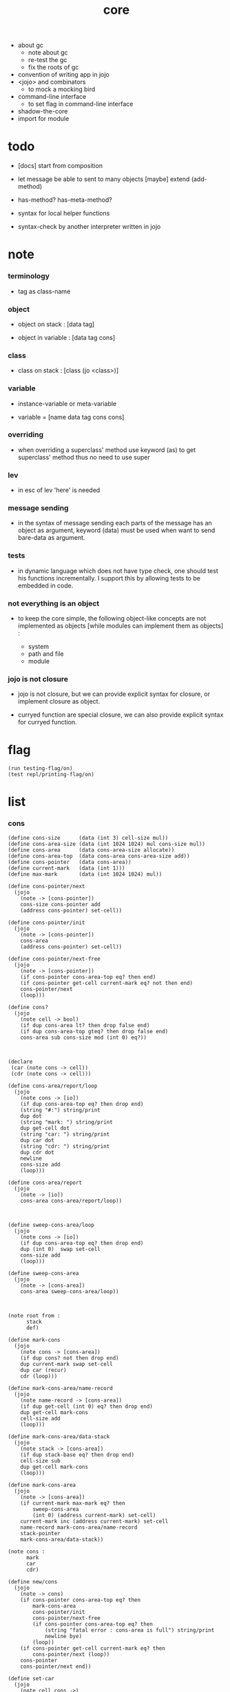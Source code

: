 #+property: tangle core.jo
#+title: core

- about gc
  - note about gc
  - re-test the gc
  - fix the roots of gc

- convention of writing app in jojo
- <jojo> and combinators
  - to mock a mocking bird
- command-line interface
  - to set flag in command-line interface
- shadow-the-core
- import for module

* todo

  - [docs] start from composition

  - let message be able to sent to many objects
    [maybe] extend (add-method)

  - has-method? has-meta-method?

  - syntax for local helper functions

  - syntax-check by another interpreter written in jojo

* note

*** terminology

    - tag as class-name

*** object

    - object on stack :
      [data tag]

    - object in variable :
      [data tag cons]

*** class

    - class on stack :
      [class (jo <class>)]

*** variable

    - instance-variable or meta-variable

    - variable = [name data tag cons cons]

*** overriding

    - when overriding a superclass' method
      use keyword (as) to get superclass' method
      thus no need to use super

*** lev

    - in esc of lev
      'here' is needed

*** message sending

    - in the syntax of message sending
      each parts of the message has an object as argument,
      keyword (data) must be used when want to send bare-data as argument.

*** tests

    - in dynamic language which does not have type check,
      one should test his functions incrementally.
      I support this by allowing tests to be embedded in code.

*** not everything is an object

    - to keep the core simple,
      the following object-like concepts are not implemented as objects
      [while modules can implement them as objects] :

      - system
      - path and file
      - module

*** jojo is not closure

    - jojo is not closure,
      but we can provide explicit syntax for closure,
      or implement closure as object.

    - curryed function are special closure,
      we can also provide explicit syntax for curryed function.

* flag

  #+begin_src jojo
  (run testing-flag/on)
  (test repl/printing-flag/on)
  #+end_src

* list

*** cons

    #+begin_src jojo
    (define cons-size      (data (int 3) cell-size mul))
    (define cons-area-size (data (int 1024 1024) mul cons-size mul))
    (define cons-area      (data cons-area-size allocate))
    (define cons-area-top  (data cons-area cons-area-size add))
    (define cons-pointer   (data cons-area))
    (define current-mark   (data (int 1)))
    (define max-mark       (data (int 1024 1024) mul))

    (define cons-pointer/next
      (jojo
        (note -> [cons-pointer])
        cons-size cons-pointer add
        (address cons-pointer) set-cell))

    (define cons-pointer/init
      (jojo
        (note -> [cons-pointer])
        cons-area
        (address cons-pointer) set-cell))

    (define cons-pointer/next-free
      (jojo
        (note -> [cons-pointer])
        (if cons-pointer cons-area-top eq? then end)
        (if cons-pointer get-cell current-mark eq? not then end)
        cons-pointer/next
        (loop)))

    (define cons?
      (jojo
        (note cell -> bool)
        (if dup cons-area lt? then drop false end)
        (if dup cons-area-top gteq? then drop false end)
        cons-area sub cons-size mod (int 0) eq?))



    (declare
     (car (note cons -> cell))
     (cdr (note cons -> cell)))

    (define cons-area/report/loop
      (jojo
        (note cons -> [io])
        (if dup cons-area-top eq? then drop end)
        (string "#:") string/print
        dup dot
        (string "mark: ") string/print
        dup get-cell dot
        (string "car: ") string/print
        dup car dot
        (string "cdr: ") string/print
        dup cdr dot
        newline
        cons-size add
        (loop)))

    (define cons-area/report
      (jojo
        (note -> [io])
        cons-area cons-area/report/loop))



    (define sweep-cons-area/loop
      (jojo
        (note cons -> [io])
        (if dup cons-area-top eq? then drop end)
        dup (int 0)  swap set-cell
        cons-size add
        (loop)))

    (define sweep-cons-area
      (jojo
        (note -> [cons-area])
        cons-area sweep-cons-area/loop))



    (note root from :
          stack
          def)

    (define mark-cons
      (jojo
        (note cons -> [cons-area])
        (if dup cons? not then drop end)
        dup current-mark swap set-cell
        dup car (recur)
        cdr (loop)))

    (define mark-cons-area/name-record
      (jojo
        (note name-record -> [cons-area])
        (if dup get-cell (int 0) eq? then drop end)
        dup get-cell mark-cons
        cell-size add
        (loop)))

    (define mark-cons-area/data-stack
      (jojo
        (note stack -> [cons-area])
        (if dup stack-base eq? then drop end)
        cell-size sub
        dup get-cell mark-cons
        (loop)))

    (define mark-cons-area
      (jojo
        (note -> [cons-area])
        (if current-mark max-mark eq? then
            sweep-cons-area
            (int 0) (address current-mark) set-cell)
        current-mark inc (address current-mark) set-cell
        name-record mark-cons-area/name-record
        stack-pointer
        mark-cons-area/data-stack))

    (note cons :
          mark
          car
          cdr)

    (define new/cons
      (jojo
        (note -> cons)
        (if cons-pointer cons-area-top eq? then
            mark-cons-area
            cons-pointer/init
            cons-pointer/next-free
            (if cons-pointer cons-area-top eq? then
                (string "fatal error : cons-area is full") string/print
                newline bye)
            (loop))
        (if cons-pointer get-cell current-mark eq? then
            cons-pointer/next (loop))
        cons-pointer
        cons-pointer/next end))

    (define set-car
      (jojo
        (note cell cons ->)
        cell-size add
        set-cell))

    (define set-cdr
      (jojo
        (note cell cons ->)
        cell-size add
        cell-size add
        set-cell))

    (define car
      (jojo
        (note cons -> cell)
        cell-size add
        get-cell))

    (define cdr
      (jojo
        (note cons -> cell)
        cell-size add
        cell-size add
        get-cell))

    (define cons
      (jojo
        (note cdr-cell car-cell -> cons)
        new/cons
        tuck set-car
        tuck set-cdr))
    #+end_src

*** assoc-list

    #+begin_src jojo
    (define assq
      (jojo
        (note assoc-list value -> pair or null)
        (if over null eq? then drop drop null end)
        (if over car cdr over eq? then drop car end)
        swap cdr swap (loop)))

    (define assoc/find
      (jojo
        (note assoc-list value -> [pair true] or [false])
        (if over null eq? then drop drop false end)
        (if over car cdr over eq? then drop car true end)
        swap cdr swap (loop)))
    #+end_src

*** list/print

    #+begin_src jojo
    (define list/print
      (jojo
        (note list -> [output])
        (if dup null eq? then drop (jo null) jo/print (string " ") string/print end)
        (if dup cons? not then dot end)
        dup cdr (recur)
        car (recur) (jo cons) jo/print (string " ") string/print))
    #+end_src

*** list/copy

    #+begin_src jojo
    (define list/copy
      (jojo
        (note list -> list)
        (note circles are not handled)
        (if dup cons? then end)
        dup cdr (recur)
        car (recur)
        swap
        cons))
    #+end_src

*** set-tail

    #+begin_src jojo
    (define set-tail
      (jojo
        (note element list ->)
        (if dup cdr null eq? then
            swap
            null swap cons
            swap
            set-cdr end)
        (el cdr (loop))))
    #+end_src

*** list/member?

    #+begin_src jojo
    (define list/member?
      (jojo
        (note element list -> true or false)
        (if dup null eq? then 2drop false end)
        (if 2dup car eq? then 2drop true end)
        (el cdr (loop))))
    #+end_src

* core keywords

*** (lev)

    #+begin_src jojo
    (define lev
      (note lev denotes leave-data-here)
      (keyword
        read/jo
        (if dup round-ket eq? then drop end)
        (if dup round-bar eq? then drop
            read/jo
            (if dup (jo esc) eq? then
                drop compile-until-round-ket (loop))
            (el jo/apply (jo here) here (loop)))
        (el (jo ins/lit) here
            here
            (jo here) here (loop))))
    #+end_src

*** (alias)

    #+begin_src jojo
    (define alias
      (keyword
        read/raw-jo (> nick)
        (if (< nick) round-ket eq? then end)
        read/jo (> name)
        (if (< name) round-ket eq? then
            (string "- alias meet uneven list") string/print newline
            (string "  last nick : ") string/print (< nick) jo/print
            newline
            end)
        (el (lev ins/lit (< nick)
                 ins/lit (< name)
                 alias-push)
            (loop))))
    #+end_src

*** (cat)

    #+begin_src jojo
    (define cat
      (keyword
        read/raw-jo
        (if dup round-ket eq? then drop end)
        (if dup double-quote eq? then
            drop one-string
            (lev string/print)
            (loop))
        (if dup round-bar eq? then drop
            read/jo jo/apply (loop))
        (el here (loop))))
    #+end_src

*** (orz)

    #+begin_src jojo
    (define orz
      (keyword
        cat (lev debug)))
    #+end_src

*** (assert)

    - (assert) for embedding tests in code.
      and use (include) to separate tests out.

    #+begin_src jojo
    (define read/bare-jojo
      (jojo
        (lev ins/jump)
        compiling-stack/tos (> offset-place)
        compiling-stack/inc
        compiling-stack/tos (> bare-jojo)
        compile-jojo
        compiling-stack/tos (< offset-place) set-cell
        (< bare-jojo)))

    (define assert
      (keyword
        read/bare-jojo (> bare-jojo)
        (< bare-jojo) apply
        (if then end)
        (orz "- assert fail on : " (< bare-jojo) bare-jojo/print newline)))
    #+end_src

* jo

*** jo/left-part-of-byte

    #+begin_src jojo
    (define jo/left-part-of-byte
      (jojo
        (note byte jo -> jo)
        tuck
        jo/find-byte
        (if not then (cat "- jo/left-part-of-byte fail") end)
        swap
        jo/left-part))
    #+end_src

*** jo/right-part-of-byte

    #+begin_src jojo
    (define jo/right-part-of-byte
      (jojo
        (note byte jo -> jo)
        tuck
        jo/find-byte
        (if not then (cat "- jo/left-part-of-byte fail") end)
        inc
        swap
        jo/right-part))
    #+end_src

* oo

*** note

    - class
      - one superclass
        thus single inheritance
      - meta-variable
      - meta-method
        two ways to implement object creation :
        [1] to use meta class -- class is an object
        [2] to use meta method -- class is not an object
        i will use [2]
      - instance-variable
        i.e. parts of the object
      - method-list
        where super can be used to use an method of superclass
        to implement a new method to override it

    - interface-generator
      when defining a class
      different interface-generator can be used to generate method list
      for example
      - low level array like data with free
      - high level list list data using gc

*** [helper] class

    #+begin_src jojo
    (define class/get-tag                 (jojo (jo tag) assq car))

    (define class/has-superclass?         (jojo (jo inherit) assq null eq? not))
    (define class/get-super-tag           (jojo (jo inherit) assq car))

    (define class/has-meta-variable-list? (jojo (jo meta-variable) assq null eq? not))
    (define class/get-meta-variable-list  (jojo (jo meta-variable) assq car))

    (define class/has-meta-method-list?   (jojo (jo meta-method) assq null eq? not))
    (define class/get-meta-method-list    (jojo (jo meta-method) assq car))

    (define class/has-variable-list?      (jojo (jo variable) assq null eq? not))
    (define class/get-variable-list       (jojo (jo variable) assq car))

    (define class/has-method-list?        (jojo (jo method) assq null eq? not))
    (define class/get-method-list         (jojo (jo method) assq car))
    #+end_src

*** (define-class)

    #+begin_src jojo
    (define define-class/keyword/one-variable
      (keyword
        (lev ins/lit
             (esc read/jo here
                  compile-until-round-ket)
             cons cons cons)))

    (define jo-ending-with-colon?
      (jojo
        (note jo -> bool)
        jo->string string/last-byte
        (byte ":") eq?))

    (define define-class/keyword/one-method/complex-message
      (keyword
        (note sum-jo -> sum-jo)
        read/jo
        (if dup round-ket eq? then drop end)
        (if dup jo-ending-with-colon? then
            jo/append
            (loop))
        swap (recur) swap
        (lev ins/lit
             (esc here)
             local-in)))

    (define define-class/keyword/one-method/message
      (keyword
        (note -> jo)
        read/jo
        (if dup round-bar eq? not then end)
        drop read/jo drop
        empty-jo define-class/keyword/one-method/complex-message))

    (define define-class/keyword/one-method/help
      (keyword
        (lev ins/jump)
        compiling-stack/tos (> offset-place)
        compiling-stack/inc
        compiling-stack/tos (> bare-jojo)
        define-class/keyword/one-method/message (> message)
        compile-jojo
        compiling-stack/tos (< offset-place) set-cell
        (lev ins/lit (< bare-jojo)
             ins/lit (< message)
             swap
             cons)))

    (define define-class/keyword/one-method
      (keyword
        define-class/keyword/one-method/help
        (lev cons)))

    (define define-class/keyword/inherit
      (keyword
        (lev ins/lit inherit
             ins/lit
             (esc read/jo here
                  ignore)
             cons
             cons)))

    (define define-class/keyword/meta-variable-list
      (keyword
        (alias = define-class/keyword/one-variable)
        (lev ins/lit meta-variable
             null
             (esc compile-until-round-ket)
             cons
             cons)))

    (define define-class/keyword/meta-method-list
      (keyword
        (alias * define-class/keyword/one-method)
        (lev ins/lit meta-method
             null
             (esc compile-until-round-ket)
             cons
             cons)))

    (define define-class/keyword/variable-list
      (keyword
        (alias = define-class/keyword/one-variable)
        (lev ins/lit variable
             null
             (esc compile-until-round-ket)
             cons
             cons)))

    (define define-class/keyword/method-list
      (keyword
        (alias * define-class/keyword/one-method)
        (lev ins/lit method
             null
             (esc compile-until-round-ket)
             cons
             cons)))

    (define define-class/help
      (keyword
        read/jo (> tag)
        (alias
          inherit       define-class/keyword/inherit
          meta-method   define-class/keyword/meta-method-list
          meta-variable define-class/keyword/meta-variable-list
          variable      define-class/keyword/variable-list
          method        define-class/keyword/method-list)
        (lev null
             ins/lit tag
             ins/lit (< tag)
             cons
             cons
             (esc compile-until-round-ket)
             ins/lit <class>
             ins/lit (< tag))))

    (define define-class
      (keyword
        compiling-stack/tos (> begin)
        define-class/help
        (lev end)
        (< begin) apply
        bind-name))
    #+end_src

*** send

***** send-to-class

      #+begin_src jojo
      (define send-to-class/find-meta-method
        (jojo
          (note class message -> [value <*> true] or [false])
          (> class message)
          (if (< class) class/has-meta-method-list? then
              (< class) class/get-meta-method-list
              (< message)
              assoc/find
              (if then
                  car
                  true
                  end))
          (if (< class) class/has-superclass? then
              (< class) class/get-super-tag jo/apply drop
              (< message)
              (loop))
          false))

      (define send-to-class
        (jojo
          (> class tag message)
          (< class message)
          send-to-class/find-meta-method
          (if then
              current-local-pointer swap
              (< class tag) (jo self) local-in
              apply-with-local-pointer
              end)
          (string "- send-to-class : can not find message : ") string/print
          (< message) jo/print newline))
      #+end_src

***** send-to-object

      #+begin_src jojo
      (define send-to-object/find-method
        (jojo
          (note tag message -> [bare-jojo true] or [false])
          (> tag message)
          (< tag) jo/apply drop (> class)
          (if (< class) class/has-method-list? then
              (< class) class/get-method-list
              (< message) assoc/find
              (if then
                  car
                  true
                  end))
          (if (< class) class/has-superclass? then
              (< class) class/get-super-tag
              (< message)
              (loop))
          false))

      (define send-to-object
        (jojo
          (> data tag message)
          (< tag message)
          send-to-object/find-method
          (if then
              current-local-pointer swap
              (< data) (< tag) (jo self) local-in
              apply-with-local-pointer
              end)
          (string "- send-to-object : can not find message : ") string/print
          (< message) jo/print newline
          (string "  object/tag : ") string/print
          (< tag) jo/print newline))
      #+end_src

***** send

      #+begin_src jojo
      (define send
        (jojo
          (if over (jo <class>) eq? then send-to-class end)
          send-to-object))
      #+end_src

*** (~)

    #+begin_src jojo
    (define send/sugar/complex
      (keyword
        (note sum-jo -> sum-jo)
        read/raw-jo
        (if dup round-ket eq? then drop end)
        (if dup round-bar eq? then drop read/jo jo/apply (loop))
        (if dup jo-ending-with-colon? then jo/append (loop))
        here (loop)))

    (define ~
      (keyword
        (jo send/sugar) generate-jo (> object-jo)
        (lev ins/lit (< object-jo)
             local-in
             (esc read/raw-jo
                  (if dup jo-ending-with-colon? not
                      then (> message) compile-until-round-ket
                      else send/sugar/complex (> message)))
             ins/lit (< object-jo)
             local-out
             ins/lit (< message)
             send)))
    #+end_src

*** keywords for variable

***** variable-tracing meta-variable-tracing

      #+begin_src jojo
      (define variable->object (jojo car dup car swap cdr swap))

      (define variable-tracing
        (jojo
          (note tag name -> [data tag true] or [false])
          (> tag name)
          (< tag) jo/apply drop (> class)
          (if (< class) class/has-variable-list? not then false end)
          (< class) class/get-variable-list
          (< name)
          assoc/find
          (if then variable->object true end)
          (if (< class) class/has-superclass? not then false end)
          (< class) class/get-super-tag
          (< name)
          (loop)))

      (define meta-variable-tracing
        (jojo
          (note class name -> [data tag true] or [false])
          (> class name)
          (if (< class) class/has-meta-variable-list? then
              (< class) class/get-meta-variable-list
              (< name)
              assoc/find
              (if then variable->object true end)
              (if (< class) class/has-superclass? then
                  (< class) class/get-super-tag
                  jo/apply drop
                  (< name)
                  (loop)))
          (el false)))
      #+end_src

***** (has?)

      #+begin_src jojo
      (define has-instance-variable?
        (jojo
          (note [box tag name] -> true or false)
          (> tag name)
          car (> variable-list)
          (< variable-list name)
          assoc/find
          (if then drop true end)
          (< tag name)
          variable-tracing
          (if then 2drop true end)
          (el false)))

      (define has-meta-variable?
        (jojo
          (note [class (jo <class>) name] -> true or false)
          swap drop
          meta-variable-tracing
          (if then 2drop true end)
          (el false)))

      (define has-variable?
        (jojo
          (note [data tag name] -> true or false)
          (if over (jo <class>) eq? not then
              has-instance-variable? end)
          (el has-meta-variable?)))

      (define has?
        (keyword
          (lev ins/lit
               (esc read/raw-jo here
                    ignore)
               has-variable?)))
      #+end_src

***** (get) (get-data) (get-tag)

      #+begin_src jojo
      (define get-instance-variable
        (jojo
          (note [box tag name] -> [data tag])
          (> tag name)
          car (> variable-list)
          (< variable-list name)
          assoc/find
          (if then variable->object end)
          (< tag name)
          variable-tracing
          (if then end)
          (el (cat "- get-instance-variable fail" newline
                   "  name : " name jo/print newline
                   "  tag : " (< tag) jo/print newline))))


      (define get-meta-variable
        (jojo
          (note [class (jo <class>) name] -> [data tag])
          swap drop
          meta-variable-tracing
          (if then end)
          (cat "- get-meta-variable fail" newline
               "  name : " name jo/print newline
               "  class-name : " (< class) class/get-tag jo/print newline)))

      (define get-variable
        (jojo
          (note [data tag name] -> [data tag])
          (if over (jo <class>) eq? not then
              get-instance-variable end)
          (el get-meta-variable)))


      (define get
        (keyword
          (lev ins/lit
               (esc read/raw-jo here
                    ignore)
               get-variable)))

      (define get-data
        (keyword
          (lev ins/lit
               (esc read/raw-jo here
                    ignore)
               get-variable drop)))

      (define get-tag
        (keyword
          (lev ins/lit
               (esc read/raw-jo here
                    ignore)
               get-variable swap drop)))
      #+end_src

***** (set)

      - set will add a variable when can not find one along the inherit-link.

      #+begin_src jojo
      (define set-instance-variable
        (jojo
          (note [data tag box source-tag name] -> [])
          (> name)
          (> source-tag)
          dup (> box)
          car (> variable-list)
          (>> object)
          (< variable-list name)
          assoc/find
          (if then (> variable)
              (<< object) cons
              (< variable) set-car
              end)
          (el (< name) (<< object) cons cons
              (< variable-list) swap cons
              (< box) set-car)))

      (define set-meta-variable
        (jojo
          (note [data tag class (jo <class>) name] -> [])
          (> name)
          drop
          (> class)
          (>> object)
          (if (< class) class/has-meta-variable-list? not then
              (jo meta-variable)
              null (< name) (<< object) cons cons
              cons
              cons
              (< class)
              set-tail
              end)
          (< class) class/get-meta-variable-list
          (> variable-list)
          (< variable-list)
          (< name)
          assoc/find
          (if then (> variable)
              (<< object) cons
              (< variable) set-car
              end)
          (el (< name) (<< object) cons cons
              (< variable-list)
              set-tail)))

      (define set-variable
        (jojo
          (note [data tag source-data source-tag name] -> [])
          (if over (jo <class>) eq? not then
              set-instance-variable end)
          (el set-meta-variable)))

      (define set
        (keyword
          (lev ins/lit
               (esc read/raw-jo here
                    ignore)
               set-variable)))
      #+end_src

***** (set-data)

      #+begin_src jojo
      (define set-data-in-instance-variable
        (jojo
          (note [data box source-tag name] -> [])
          (> data box source-tag name)

          (< box source-tag name)
          has-instance-variable?
          (if then (< box source-tag name)
              get-instance-variable
              swap drop
              else (jo <data>))

          (< data) swap
          (< box)
          (< source-tag)
          (< name)
          set-instance-variable))

      (define set-data-in-meta-variable
        (jojo
          (note [data class (jo <class>) name] -> [])
          (> data class tag name)
          (< class tag name)
          has-meta-variable?
          (if then
              (< class)
              (< tag)
              (< name)
              get-meta-variable swap drop
              else (jo <data>))
          (< data) swap
          (< class)
          (< tag)
          (< name)
          set-meta-variable))

      (define set-data-in-variable
        (jojo
          (note [data source-data source-tag name] -> [])
          (if over (jo <class>) eq? not then
              set-data-in-instance-variable end)
          (el set-data-in-meta-variable)))

      (define set-data
        (keyword
          (lev ins/lit
               (esc read/raw-jo here
                    ignore)
               set-data-in-variable)))
      #+end_src

*** add-method

    #+begin_src jojo
    (define add-method
      (keyword
        read/jo (> tag)
        (< tag) jo/apply drop (> class)
        compiling-stack/tos (> begin)
        define-class/keyword/one-method/help
        (lev end)
        (< begin) apply (> method)

        (if (< class) class/has-method-list? not then
            (jo method) (< method) cons
            (< class) set-tail end)
        (el (< method)
            (< class) class/get-method-list
            set-tail)))
    #+end_src

*** as

    #+begin_src jojo
    (define as
      (keyword
        (lev drop
             ins/lit (esc read/jo here ignore))))
    #+end_src

* <number>

*** note

    - will be rational number

*** <number>

    #+begin_src jojo
    (define-class <number>
      (method
        (* inc (< self) inc (<% self))
        (* dec (< self) dec (<% self))
        (* neg (< self) neg (<% self))

        (* (~ add: i) (< self) (< i) add (<% self))
        (* (~ sub: i) (< self) (< i) sub (<% self))
        (* (~ mul: i) (< self) (< i) mul (<% self))
        (* (~ div: i) (< self) (< i) div (<% self))
        (* (~ mod: i) (< self) (< i) mod (<% self))

        (* (~ eq?: i) (< self) (< i) eq?)
        (* (~ gt?: i) (< self) (< i) gt?)
        (* (~ lt?: i) (< self) (< i) lt?)
        (* (~ gteq?: i) (< self) (< i) gteq?)
        (* (~ lteq?: i) (< self) (< i) lteq?)

        (* print (< self) int/print)
        (* dot (< self) int/dot)
        (* write (string "(int ") string/print
           (<< self) (~ print)
           (string ") ") string/print)))
    #+end_src

*** (number)

    #+begin_src jojo
    (define number
      (keyword
        (jo int) jo/apply
        (lev ins/lit <number>)))
    #+end_src

* <text>

*** note

    - <text> is static allocated,
      no gc for this class.

*** <text>

    #+begin_src jojo
    (define-class <text>
      (method
        (* print (< self) string/print)
        (* length (< self) string/length (jo <number>))
        (* write
           (string "(text ") string/print
           double-quote jo/print
           (<< self) (~ print)
           double-quote jo/print
           (string ") ") string/print)))
    #+end_src

*** (text)

    #+begin_src jojo
    (define text
      (keyword
        (jo string) jo/apply
        (lev ins/lit <text>)))
    #+end_src

* <object>

*** note

    - initially the data of an <object> is an empty-box.
      and it will be a box of variable-list,
      i.e. an assoc-list of name and object.
      the assoc-list is generated lazily by the keyword (set).

*** <object>

    #+begin_src jojo
    (define-class <object>
      (meta-variable
        (= testing-meta-variable-in-<object> (number 26881)))
      (meta-method
        (* new
           null null cons
           (< self) class/get-tag)))
    #+end_src

* >< <jojo>

*** note

    - play with combinators

*** <jojo>

    #+begin_src jojo
    (define-class <jojo>
      (method
        (* apply (< self) apply)))
    #+end_src

* <stack>

*** <bare-stack>

    #+begin_src jojo
    (define-class <bare-stack>
      (inherit <object>)
      (variable
        (= stack (data null)))
      (method
        (* empty?
           (<< self) (get-data stack) null eq?)
        (* pop
           (note -> data)
           (<< self) (get-data stack)
           dup car (> data)
           cdr (<< self) (set-data stack)
           (< data))
        (* tos
           (note -> data)
           (<< self) (get-data stack)
           car)
        (* drop
           (note ->)
           (<< self) (get-data stack)
           cdr (<< self) (set-data stack))
        (* (~ push: data)
           (<< self) (get-data stack)
           (< data)
           cons
           (<< self) (set-data stack))))
    #+end_src

*** <stack>

    #+begin_src jojo
    (define-class <stack>
      (inherit <bare-stack>)
      (method
        (* pop
           (note -> object)
           (<< self) (as <bare-stack>) (~ pop)
           dup cdr swap car)
        (* tos
           (note -> object)
           (<< self) (as <bare-stack>) (~ tos)
           dup cdr swap car)
        (* (~ push: object)
           (<< self) (as <bare-stack>)
           (~ push: (data (<< object) cons)))))
    #+end_src

* system

*** note env-string

    - USER_JOJO_DIR    default to  "$HOME/.jojo/"
    - SYSTEM_JOJO_DIR  default to  "/usr/share/jojo/"

*** helper

    #+begin_src jojo
    (define module-dir-jo  (data (string "/module") string->jo))
    (define module-file-jo (data (string "module.jo") string->jo))
    #+end_src

*** user-jojo-dir-jo

    #+begin_src jojo
    (define has-user-jojo-dir?
      (jojo
        (string "USER_JOJO_DIR") get-env-string
        (int 0) eq? not))

    (define get-user-jojo-dir
      (jojo
        (string "USER_JOJO_DIR") get-env-string))

    (define default-user-jojo-dir-jo
      (data
        (string "HOME") get-env-string string->jo
        (string "/.jojo") string->jo jo/append))

    (define user-jojo-dir-jo
      (jojo
        (if has-user-jojo-dir? then get-user-jojo-dir string->jo end)
        (el default-user-jojo-dir-jo)))
    #+end_src

*** system-jojo-dir-jo

    #+begin_src jojo
    (define has-system-jojo-dir?
      (jojo
        (string "SYSTEM_JOJO_DIR") get-env-string
        (int 0) eq? not))

    (define get-system-jojo-dir
      (jojo
        (string "SYSTEM_JOJO_DIR") get-env-string))

    (define default-system-jojo-dir-jo
      (data
        (string "/usr/share/jojo") string->jo))

    (define system-jojo-dir-jo
      (jojo
        (if has-system-jojo-dir? then get-system-jojo-dir string->jo end)
        (el default-system-jojo-dir-jo)))
    #+end_src

* module

*** note implementation

    - in jotable,
      all defined name as unique-name "module[version].name"

    - import a module name
      import a module's binding name

      #+begin_src jojo
      (note
        (shadow-the-core name ...)
        (use module
             module as nick
             module as nick (import name ...)
             module as nick (import-all) (shadow name ...)))
      #+end_src

    - two ways to use module
      1. with module-as-prefix, without export-list and import-list
      2. without module-as-prefix, with export-list and import-list

*** note module system

    - module is simply a dir of source code files,
      with a module.jo to store meta data of the module.

    - when using jojo,
      a project should be a module,
      project directory should be "module-name/version/*".

      - thus,
        it can be simply installed
        to user-jojo-module-dir as "~/.jojo/module/module-name/version/*",
        or system-jojo-module-dir as [><><><],
        by any [command-line] tool you like.

      - also,
        package can be downloaded by any package manager you like.

    - reload problem
      can simply be solved by a module-record of loaded modules.

    - unique-name problem :
      a name must be resolved to an unique-name.

      this is ensured by adding prefix to name,
      prefix is simply "module-name[version]."

      thus no export-list,
      thus all of a module are exposed to a user of the module.

*** to solve unique-name problem for current loading module

***** prefix-stack

      #+begin_src jojo
      (define prefix-stack <bare-stack> (~ new)
        (note of prefix
              load-module push prefix-stack
              bind-name   use  prefix-stack by binding-filter-for-module
              load-module pop  prefix-stack))
      #+end_src

***** defining-stack

      #+begin_src jojo
      (define defining-stack <bare-stack> (~ new)
        (note of list of names [to be prefixed]
              load-module push       defining-stack
              bind-name   set tos of defining-stack by binding-filter-for-module
              read/jo     use        defining-stack by jo-filter-for-module
              load-module pop        defining-stack))

      (note thus in a module
            one can not use name in core

            when one wants to use a name in core in his module
            he must prefix his version of this name by '.'

            thus the core must be very small
            and it must be fixed in early version of the language)
      #+end_src

***** binding-filter-for-module

      #+begin_src jojo
      (define binding-filter-for-module
        (jojo
          (note name -> module[version].name or name)
          (if prefix-stack (~ empty?) then end)
          (el dup
              defining-stack
              (~ push: (data defining-stack (~ pop) swap cons))

              prefix-stack (~ tos)
              (raw-jo .) jo/append
              swap jo/append)))

      (run (jo binding-filter-for-module) binding-filter-stack-push)
      #+end_src

***** jo-filter-for-module

      #+begin_src jojo
      (define jo-filter-for-module
        (jojo
          (note name -> module[version].name or name)
          (if defining-stack (~ empty?) then end)
          (if dup defining-stack (~ tos) list/member? then
              prefix-stack (~ tos)
              (raw-jo .) jo/append
              swap jo/append)))

      (run (jo jo-filter-for-module) jo-filter-stack-push)
      #+end_src

*** to solve unique-name problem for dependent modules

***** depending-stack

      #+begin_src jojo
      (define depending-stack <bare-stack> (~ new)
        (note of list of pairs of module prefix and unique module-name
              load-module push        depending-stack
              use         set tos of  depending-stack
              read/jo     use         depending-stack by jo-filter-for-dependence
              (note module => module[version])
              load-module pop         depending-stack))

      (run depending-stack (~ push: (data null)))
      #+end_src

***** full-name? & full-name->module & full-name->name

      #+begin_src jojo
      (define full-name?
        (jojo
          (note jo -> true or false)
          jo->string (> s)
          (byte ".") (> dot-byte)

          (if (< dot-byte s) string/member? not then false end)
          (if (< s) string/last-byte (< dot-byte) eq? then false end)
          (if (< s) string/first-byte (< dot-byte) eq? then false end)
          true end))

      (define full-name->module
        (jojo
          (note module.name -> module)
          (byte ".") swap jo/left-part-of-byte))

      (define full-name->name
        (jojo
          (note module.name -> name)
          (byte ".") swap jo/right-part-of-byte))
      #+end_src

***** current-module->prefix

      #+begin_src jojo
      (define current-module->prefix
        (jojo
          (note module -> module[version])
          (> module)
          depending-stack (~ tos)
          (< module) assoc/find
          (if then car end)
          (cat "- current-module->prefix fail" newline
               "  the following module is not loaded" newline
               "  module : " (< module) jo/print newline)))
      #+end_src

***** jo-filter-for-dependence

      #+begin_src jojo
      (define jo-filter-for-dependence
        (jojo
          (note name -> name)
          (note module.name -> module[version].name)
          (if dup full-name? not then end)

          dup full-name->module (> module)
          full-name->name (> name)

          (< module) current-module->prefix
          (raw-jo .) jo/append
          (< name) jo/append))

      (run (jo jo-filter-for-dependence) jo-filter-stack-push)
      #+end_src

*** module-version->prefix

    #+begin_src jojo
    (define module-version->prefix
      (jojo
        (note module version -> prefix)
        (> module version)
        (< module)
        square-bar  jo/append
        (< version) jo/append
        square-ket  jo/append))
    #+end_src

*** load-module

***** load-module/get-user-path

      #+begin_src jojo
      (define load-module/get-user-path
        (jojo
          (note module version -> path)
          (> module version)
          user-jojo-dir-jo
          module-dir-jo     jo/append
          (jo /)            jo/append
          (< module)        jo/append
          (jo /)            jo/append
          (< version)       jo/append
          (jo /)            jo/append
          module-file-jo    jo/append
          jo->string))
      #+end_src

***** load-module/get-system-path

      #+begin_src jojo
      (define load-module/get-system-path
        (jojo
          (note module version -> path)
          (> module version)
          system-jojo-dir-jo
          module-dir-jo     jo/append
          (jo /)            jo/append
          (< module)        jo/append
          (jo /)            jo/append
          (< version)       jo/append
          (jo /)            jo/append
          module-file-jo    jo/append
          jo->string))
      #+end_src

***** load-module/get-path

      #+begin_src jojo
      (define load-module/get-path
        (jojo
          (note module version -> path)
          (> module version)

          (< module version) load-module/get-user-path (> user-path)
          (< user-path) end

          (< module version) load-module/get-system-path (> system-path)

          (if (< user-path) path/readable? then (< user-path) end)
          (if (< system-path) path/readable? then (< system-path) end)
          (cat "- load-module/get-path fail" newline
               "  module : " (< module) jo/print newline
               "  version : " (< version) jo/print newline
               "  in module dir of user : "
               user-jojo-dir-jo jo/print
               module-dir-jo jo/print
               newline
               "  or in module dir of system : "
               system-jojo-dir-jo jo/print
               module-dir-jo jo/print
               newline)))
      #+end_src

***** load-module

      #+begin_src jojo
      (define loaded-module-record (data null))

      (define load-module
        (jojo
          (note module version ->)
          (> module version)

          (< module version) module-version->prefix (> prefix)

          (if (< prefix) loaded-module-record list/member? then end)

          (< module version) load-module/get-path (> path)

          prefix-stack    (~ push: (data (< prefix)))
          defining-stack  (~ push: (data null))
          depending-stack (~ push: (data null))

          (< path) path/load

          depending-stack (~ drop)
          defining-stack  (~ drop)
          prefix-stack    (~ drop)

          loaded-module-record
          (< prefix) cons
          (address loaded-module-record)
          set-cell))
      #+end_src

*** (use)

    #+begin_src jojo
    (define use/help
      (jojo
        (note module version ->)
        (note as nick ->)

        (if over (raw-jo as) eq? not then
            (> module version)

            (< module version)
            module-version->prefix
            (> prefix)

            (if (< prefix) loaded-module-record list/member? not then
                (< module version) load-module)

            depending-stack (~ pop)
            (< module) (< prefix) cons
            cons
            depending-stack (~ push: (data))
            end)

        (el (> nick) drop
            depending-stack (~ pop)
            dup
            car car (< nick) swap cons
            cons
            depending-stack (~ push: (data))
            end)))

    (define use
      (keyword
        read/raw-jo (if dup round-ket eq? then drop end)
        read/raw-jo (if dup round-ket eq? then 2drop end)
        use/help
        (loop)))
    #+end_src

* test

  #+begin_src jojo
  (define-class <person>
    (inherit <object>)
    (meta-variable
      (= testing-meta-variable (number 666)))
    (variable
      (= bare-age (data (int 5)))
      (= age (number 13))
      (= language (text "chinese")))
    (method
      (* grow
         (<< self) (get age) (~ inc)
         (<< self) (set age))
      (* (~ grow-by: years)
         (<< self) (get age) (~ add: (<< years))
         (<< self) (set age))
      (* (~ grow-by: year1 and-by: year2)
         (<< self) (get age) (~ add: (<< year1)) (~ add: (<< year2))
         (<< self) (set age))
      (* report
         (cat "bare-age : "
              (<< self) (get-data bare-age) int/print newline
              "age : "
              (<< self) (get age) (~ print) newline
              "languege : "
              (<< self) (get language) (~ print) newline
              newline))))

  (define xieyuheng <person> (~ new))

  (run xieyuheng (~ report)
       xieyuheng (~ grow)
       xieyuheng (~ report)
       xieyuheng (~ grow-by: (number 10))
       xieyuheng (~ report)
       xieyuheng (~ grow-by: (number 10))
       xieyuheng (~ report)
       xieyuheng (~ grow-by: (number 10) and-by: (number 10))
       xieyuheng (~ report))

  (run <person> (get testing-meta-variable) (~ write)
       (number 777)
       <person> (set testing-meta-variable)
       <person> (get testing-meta-variable) (~ write)
       (number 888)
       <person> (set testing-meta-variable)
       <person> (get testing-meta-variable) (~ write)
       <person> (get testing-meta-variable-in-<object>) (~ write)

       (number 26078)
       <person> (set testing-meta-variable-0)
       <person> (get testing-meta-variable-0) (~ write))
  #+end_src

* test

  #+begin_src jojo
  (define bare-stack-0 <bare-stack> (~ new))

  (test bare-stack-0 (~ empty?) dup dot dot newline
        bare-stack-0 (~ push: (data (int 1)))
        bare-stack-0 (~ empty?) dup dot dot newline
        bare-stack-0 (~ push: (data (int 2)))
        bare-stack-0 (~ empty?) dup dot dot newline
        bare-stack-0 (~ push: (data (int 3)))
        bare-stack-0 (~ empty?) dup dot dot newline
        bare-stack-0 (~ pop) int/print newline
        bare-stack-0 (~ empty?) dup dot dot newline
        bare-stack-0 (~ pop) int/print newline
        bare-stack-0 (~ empty?) dup dot dot newline
        bare-stack-0 (~ pop) int/print newline
        bare-stack-0 (~ empty?) dup dot dot newline)

  (define stack-0 <stack> (~ new))

  (test stack-0 (~ push: (number 1))
        stack-0 (~ push: (number 2))
        stack-0 (~ push: (number 3))
        stack-0 (~ pop) (~ write)
        stack-0 (~ pop) (~ write)
        stack-0 (~ pop) (~ write))
  #+end_src

* test

  #+begin_src jojo
  (use hiya 0.0.1 as h)
  (run (raw-jo hiya.name) jo/print newline
       (jo hiya.name) jo/print newline
       hiya.hiya
       (jo h.name) jo/print newline
       h.hiya)

  (use hi 0.0.1)
  (run hi.hi)

  (use welcome 0.0.1 as w)
  (run w.welcome)
  #+end_src

* test

  #+begin_src jojo
  (test (string "HOME") get-env-string
        string/print newline)

  (test (string "PATH") get-env-string
        string/print newline)

  (define command-line/print-argument/loop
    (jojo
      (note index -> [io])
      (if dup argument-counter lt? then
          dup index->argument-string string/print
          newline
          inc
          (loop))
      drop end))

  (define command-line/print-argument
    (jojo
      (note -> [io])
      (int 0) command-line/print-argument/loop))

  (test command-line/print-argument)

  (note (test name-report))

  (run (bare-jojo dup dup drop) bare-jojo/print)

  (note
    (define c1
      (jojo
        dup (> x) dup debug dup (< x)
        (if argument-counter lt? then
            dup index->argument-string string/print
            (byte "a" "b" "c")
            newline
            (string "123")
            inc)))

    (run c1 c1 c1)

    (define c3
      (jojo
        dup (> k1)
        dup (> k2)
        debug
        debug
        debug
        (jojo dup dup)
        (< k2)
        (< k2))))

  (define square (jojo dup mul))
  (define power4 (jojo step square square))
  (note (run (int 2) power4))
  #+end_src
